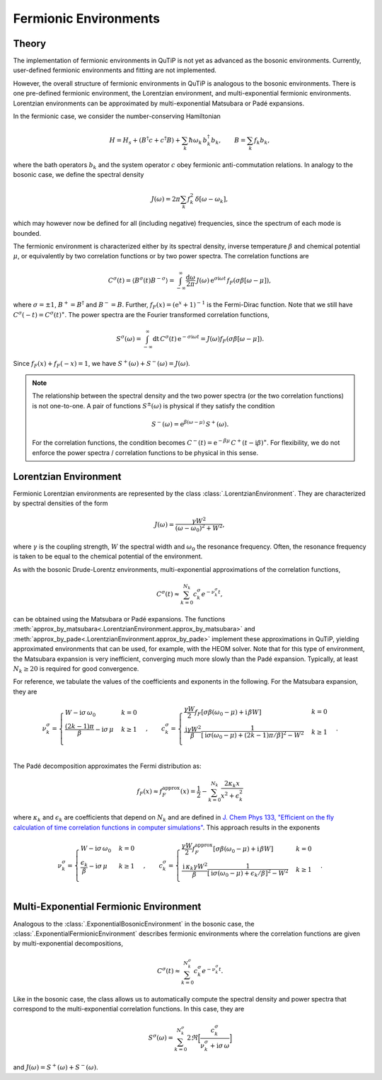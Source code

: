 .. _fermionic environments guide:

Fermionic Environments
----------------------

Theory
~~~~~~

The implementation of fermionic environments in QuTiP is not yet as advanced as the bosonic environments.
Currently, user-defined fermionic environments and fitting are not implemented.

However, the overall structure of fermionic environments in QuTiP is analogous to the bosonic environments.
There is one pre-defined fermionic environment, the Lorentzian environment, and multi-exponential fermionic environments.
Lorentzian environments can be approximated by multi-exponential Matsubara or Padé expansions.

In the fermionic case, we consider the number-conserving Hamiltonian

.. math::
    H = H_s + (B^\dagger c + c^\dagger B) + \sum_k \hbar\omega_k\, b^\dagger_k b_k , \qquad
    B = \sum_k f_k b_k ,

where the bath operators :math:`b_k` and the system operator :math:`c` obey fermionic anti-commutation relations.
In analogy to the bosonic case, we define the spectral density

.. math::
    J(\omega) = 2\pi \sum_k f_k^2\, \delta[\omega - \omega_k] ,

which may however now be defined for all (including negative) frequencies, since the spectrum of each mode is bounded.

The fermionic environment is characterized either by its spectral density, inverse temperature :math:`\beta` and chemical potential :math:`\mu`,
or equivalently by two correlation functions or by two power spectra. The correlation functions are

.. math::
    C^\sigma(t) = \langle B^\sigma(t) B^{-\sigma} \rangle
    = \int_{-\infty}^\infty \frac{\mathrm d\omega}{2\pi}\, J(\omega)\, 
        \mathrm e^{\sigma \mathrm i\omega t}\, f_F(\sigma \beta[\omega - \mu]) ,

where :math:`\sigma = \pm 1`, :math:`B^+ = B^\dagger` and :math:`B^- = B`.
Further, :math:`f_F(x) = (\mathrm e^x + 1)^{-1}` is the Fermi-Dirac function.
Note that we still have :math:`C^\sigma(-t) = C^\sigma(t)^\ast`.
The power spectra are the Fourier transformed correlation functions,

.. math::
    S^\sigma(\omega) = \int_{-\infty}^\infty \mathrm dt\, C^\sigma(t)\, \mathrm e^{-\sigma \mathrm i\omega t}
        = J(\omega) f_F(\sigma\beta[\omega - \mu]) .

Since :math:`f_F(x) + f_F(-x) = 1`, we have :math:`S^+(\omega) + S^-(\omega) = J(\omega)`.

.. note::
    The relationship between the spectral density and the two power spectra (or the two correlation functions) is not one-to-one.
    A pair of functions :math:`S^\pm(\omega)` is physical if they satisfy the condition

    .. math::
        S^-(\omega) = \mathrm e^{\beta(\omega - \mu)}\, S^+(\omega) .

    For the correlation functions, the condition becomes :math:`C^-(t) = \mathrm e^{-\beta\mu}\, C^+(t - \mathrm i\beta)^\ast`.
    For flexibility, we do not enforce the power spectra / correlation functions to be physical in this sense.

.. _lorentzian env guide:

Lorentzian Environment
~~~~~~~~~~~~~~~~~~~~~~

Fermionic Lorentzian environments are represented by the class :class:`.LorentzianEnvironment`.
They are characterized by spectral densities of the form

.. math::
    J(\omega) = \frac{\gamma W^2}{(\omega - \omega_0)^2 + W^2} ,

where :math:`\gamma` is the coupling strength, :math:`W` the spectral width and :math:`\omega_0` the resonance frequency.
Often, the resonance frequency is taken to be equal to the chemical potential of the environment.

As with the bosonic Drude-Lorentz environments, multi-exponential approximations of the correlation functions,

.. math::
    C^\sigma(t) \approx \sum_{k=0}^{N_k} c^\sigma_k e^{- \nu^\sigma_k t} ,

can be obtained using the Matsubara or Padé expansions.
The functions :meth:`approx_by_matsubara<.LorentzianEnvironment.approx_by_matsubara>` and
:meth:`approx_by_pade<.LorentzianEnvironment.approx_by_pade>` implement these approximations in QuTiP,
yielding approximated environments that can be used, for example, with the HEOM solver.
Note that for this type of environment, the Matsubara expansion is very inefficient, converging much more slowly than the Padé expansion.
Typically, at least :math:`N_k \geq 20` is required for good convergence.

For reference, we tabulate the values of the coefficients and exponents in the following.
For the Matsubara expansion, they are

.. math::

    \nu^\sigma_{k} = \begin{cases}
        W - \mathrm i \sigma\, \omega_0                     & k = 0\\
        \frac{(2k - 1) \pi}{\beta} - \mathrm i \sigma\, \mu & k \geq 1\\
    \end{cases} \;, \qquad
    c^\sigma_k = \begin{cases}
        \frac{\gamma W}{2} f_F[\sigma\beta(\omega_0 - \mu) + \mathrm i\, \beta W]    & k = 0\\
        \frac{\mathrm i \gamma W^2}{\beta} \frac{1}{[\mathrm i \sigma (\omega_0 - \mu) + (2k - 1) \pi / \beta]^2 - W^2} & k \geq 1\\
    \end{cases} \;.

The Padé decomposition approximates the Fermi distribution as:

.. math::

    f_F(x) \approx f_F^{\mathrm{approx}}(x) = \frac{1}{2} - \sum_{k=0}^{N_k} \frac{2\kappa_k x}{x^2 + \epsilon_k^2}

where :math:`\kappa_k` and :math:`\epsilon_k` are coefficients that depend on :math:`N_k` and are defined in
`J. Chem Phys 133, "Efficient on the fly calculation of time correlation functions in computer simulations" <https://doi.org/10.1063/1.3491098>`_.
This approach results in the exponents

.. math::

    \nu^\sigma_{k} = \begin{cases}
        W - \mathrm i \sigma\, \omega_0                     & k = 0\\
        \frac{\epsilon_k}{\beta} - \mathrm i \sigma\, \mu    & k \geq 1\\
    \end{cases} \;, \qquad
    c^\sigma_k = \begin{cases}
        \frac{\gamma W}{2} f_F^{\mathrm{approx}}[\sigma\beta(\omega_0 - \mu) + \mathrm i\, \beta W] & k = 0\\
        \frac{\mathrm i\, \kappa_k \gamma W^2}{\beta} \frac{1}{[\mathrm i\sigma(\omega_0 - \mu) + \epsilon_k / \beta]^2 - W^2} & k \geq 1\\
    \end{cases} \;.


Multi-Exponential Fermionic Environment
~~~~~~~~~~~~~~~~~~~~~~~~~~~~~~~~~~~~~~~

Analogous to the :class:`.ExponentialBosonicEnvironment` in the bosonic case, the :class:`.ExponentialFermionicEnvironment` describes fermionic environments
where the correlation functions are given by multi-exponential decompositions,

.. math::
    C^\sigma(t) \approx \sum_{k=0}^{N_k^\sigma} c^\sigma_k e^{-\nu^\sigma_k t} .

Like in the bosonic case, the class allows us to automatically compute the spectral density and power spectra that correspond to the
multi-exponential correlation functions.
In this case, they are

.. math::
    S^\sigma(\omega) = \sum_{k=0}^{N_k^\sigma} 2\Re\Bigr[ \frac{c_k^\sigma}{\nu_k^\sigma + \mathrm i \sigma\, \omega} \Bigr]

and :math:`J(\omega) = S^+(\omega) + S^-(\omega)`.